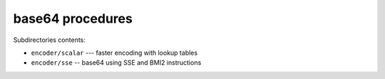 base64 procedures
-----------------

Subdirectories contents:

* ``encoder/scalar`` --- faster encoding with lookup tables
* ``encoder/sse`` -- base64 using SSE and BMI2 instructions
